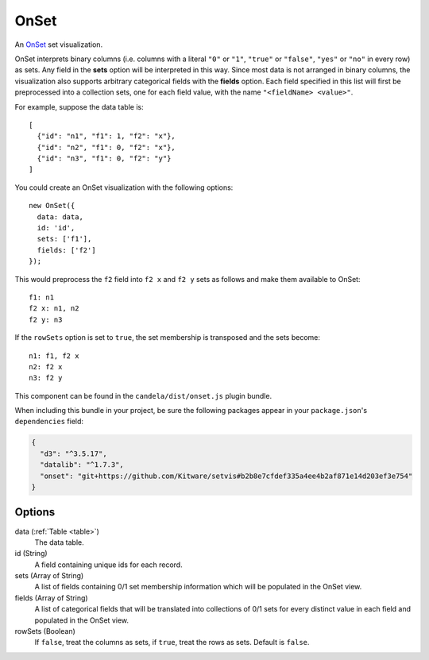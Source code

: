 .. _onset_comp:

=============
    OnSet
=============

An `OnSet <http://www.cc.gatech.edu/gvu/ii/setvis/>`_ set visualization.

OnSet interprets binary columns (i.e. columns with a literal ``"0"`` or ``"1"``,
``"true"`` or ``"false"``, ``"yes"`` or ``"no"`` in every row) as sets.
Any field in the **sets** option will be interpreted in
this way. Since most data is not arranged in binary columns, the visualization
also supports arbitrary categorical fields with the **fields** option.
Each field specified in this list will first be preprocessed into a collection
sets, one for each field value, with the name ``"<fieldName> <value>"``.

For example, suppose the data table is: ::

    [
      {"id": "n1", "f1": 1, "f2": "x"},
      {"id": "n2", "f1": 0, "f2": "x"},
      {"id": "n3", "f1": 0, "f2": "y"}
    ]

You could create an OnSet visualization with the following options: ::

    new OnSet({
      data: data,
      id: 'id',
      sets: ['f1'],
      fields: ['f2']
    });

This would preprocess the ``f2`` field into ``f2 x`` and ``f2 y`` sets as follows
and make them available to OnSet: ::

    f1: n1
    f2 x: n1, n2
    f2 y: n3

If the ``rowSets`` option is set to ``true``, the set membership is transposed
and the sets become: ::

    n1: f1, f2 x
    n2: f2 x
    n3: f2 y

This component can be found in the ``candela/dist/onset.js`` plugin bundle.

When including this bundle in your project, be sure the following packages
appear in your ``package.json``'s ``dependencies`` field:

.. code-block:: json

  {
    "d3": "^3.5.17",
    "datalib": "^1.7.3",
    "onset": "git+https://github.com/Kitware/setvis#b2b8e7cfdef335a4ee4b2af871e14d203ef3e754"
  }

Options
=======

data (:ref:`Table <table>`)
    The data table.

id (String)
    A field containing unique ids for each record.

sets (Array of String)
    A list of fields containing 0/1 set membership information which will be
    populated in the OnSet view.

fields (Array of String)
    A list of categorical fields that will be translated into collections of 0/1
    sets for every distinct value in each field and populated in the OnSet view.

rowSets (Boolean)
    If ``false``, treat the columns as sets, if ``true``, treat the rows as
    sets. Default is ``false``.

